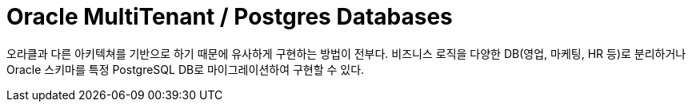 = Oracle MultiTenant  /  Postgres Databases
:toc:
:toc-title:

오라클과 다른 아키텍쳐를 기반으로 하기 때문에 유사하게 구현하는 방법이 전부다.
비즈니스 로직을 다양한 DB(영업, 마케팅, HR 등)로 분리하거나 
Oracle 스키마를 특정 PostgreSQL DB로 마이그레이션하여 구현할 수 있다.

